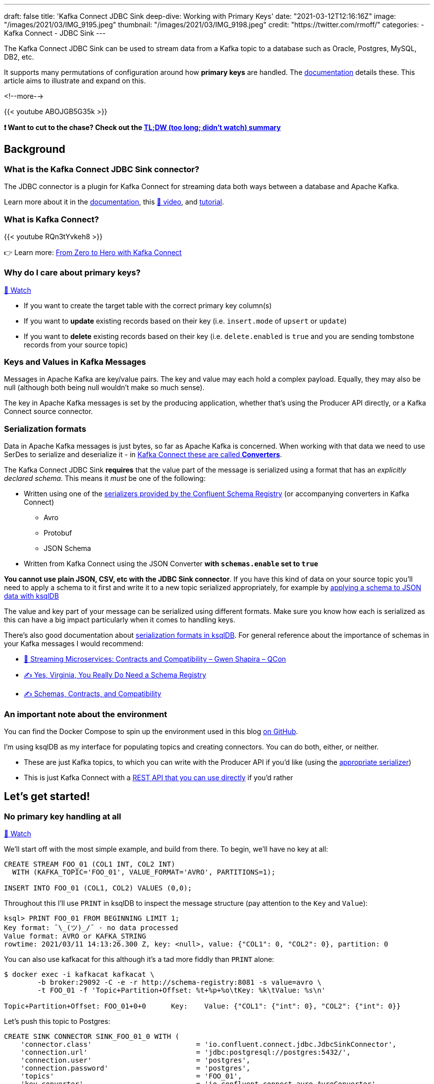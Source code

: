 ---
draft: false
title: 'Kafka Connect JDBC Sink deep-dive: Working with Primary Keys'
date: "2021-03-12T12:16:16Z"
image: "/images/2021/03/IMG_9195.jpeg"
thumbnail: "/images/2021/03/IMG_9198.jpeg"
credit: "https://twitter.com/rmoff/"
categories:
- Kafka Connect
- JDBC Sink
---

:source-highlighter: rouge
:icons: font
:rouge-css: style
:rouge-style: github

The Kafka Connect JDBC Sink can be used to stream data from a Kafka topic to a database such as Oracle, Postgres, MySQL, DB2, etc. 

It supports many permutations of configuration around how *primary keys* are handled. The https://docs.confluent.io/kafka-connect-jdbc/current/sink-connector/sink_config_options.html#data-mapping?utm_source=rmoff&utm_medium=blog&utm_campaign=tm.devx_ch.rmoff_jdbc-sink-primary-keys&utm_term=rmoff-devx[documentation] details these. This article aims to illustrate and expand on this.

<!--more-->

{{< youtube ABOJGB5G35k >}}

*❗ Want to cut to the chase? Check out the https://www.youtube.com/watch?v=ABOJGB5G35k&t=2506s[TL;DW (too long; didn't watch) summary]*

== Background 

=== What is the Kafka Connect JDBC Sink connector?

The JDBC connector is a plugin for Kafka Connect for streaming data both ways between a database and Apache Kafka. 

Learn more about it in the https://docs.confluent.io/kafka-connect-jdbc/current/sink-connector/index.html?utm_source=rmoff&utm_medium=blog&utm_campaign=tm.devx_ch.rmoff_jdbc-sink-primary-keys&utm_term=rmoff-devx[documentation], this https://rmoff.dev/ksqldb-jdbc-sink-video[🎥 video], and https://rmoff.dev/ksqldb-jdbc-sink[tutorial].


=== What is Kafka Connect? 

{{< youtube RQn3tYvkeh8 >}}

👉 Learn more: https://rmoff.dev/zero-to-hero[From Zero to Hero with Kafka Connect]

=== Why do I care about primary keys?

https://www.youtube.com/watch?v=ABOJGB5G35k&t=42s[🎥 Watch]

* If you want to create the target table with the correct primary key column(s)
* If you want to *update* existing records based on their key (i.e. `insert.mode` of `upsert` or `update`)
* If you want to *delete* existing records based on their key (i.e. `delete.enabled` is `true` and you are sending tombstone records from your source topic)

=== Keys and Values in Kafka Messages

Messages in Apache Kafka are key/value pairs. The key and value may each hold a complex payload. Equally, they may also be null (although both being null wouldn't make so much sense). 

The key in Apache Kafka messages is set by the producing application, whether that's using the Producer API directly, or a Kafka Connect source connector. 

=== Serialization formats

Data in Apache Kafka messages is just bytes, so far as Apache Kafka is concerned. When working with that data we need to use SerDes to serialize and deserialize it - in https://www.confluent.io/blog/kafka-connect-deep-dive-converters-serialization-explained?utm_source=rmoff&utm_medium=blog&utm_campaign=tm.devx_ch.rmoff_jdbc-sink-primary-keys&utm_term=rmoff-devx[Kafka Connect these are called *Converters*]. 

The Kafka Connect JDBC Sink *requires* that the value part of the message is serialized using a format that has an _explicitly declared schema_. This means it _must_ be one of the following: 

* Written using one of the https://docs.confluent.io/platform/current/schema-registry/serdes-develop/index.html#supported-formats?utm_source=rmoff&utm_medium=blog&utm_campaign=tm.devx_ch.rmoff_jdbc-sink-primary-keys&utm_term=rmoff-devx[serializers provided by the Confluent Schema Registry] (or accompanying converters in Kafka Connect)
** Avro
** Protobuf
** JSON Schema
* Written from Kafka Connect using the JSON Converter *with `schemas.enable` set to `true`*

*You cannot use plain JSON, CSV, etc with the JDBC Sink connector*. If you have this kind of data on your source topic you'll need to apply a schema to it first and write it to a new topic serialized appropriately, for example by https://www.youtube.com/watch?v=b-3qN_tlYR4&t=1683s[applying a schema to JSON data with ksqlDB]

The value and key part of your message can be serialized using different formats. Make sure you know how each is serialized as this can have a big impact particularly when it comes to handling keys. 

There's also good documentation about https://docs.ksqldb.io/en/latest/reference/serialization/?utm_source=rmoff&utm_medium=blog&utm_campaign=tm.devx_ch.rmoff_jdbc-sink-primary-keys&utm_term=rmoff-devx[serialization formats in ksqlDB]. For general reference about the importance of schemas in your Kafka messages I would recommend: 

* https://www.infoq.com/presentations/contracts-streaming-microservices/[🎥 Streaming Microservices: Contracts and Compatibility – Gwen Shapira – QCon]
* https://www.confluent.io/blog/schema-registry-kafka-stream-processing-yes-virginia-you-really-need-one/?utm_source=rmoff&utm_medium=blog&utm_campaign=tm.devx_ch.rmoff_jdbc-sink-primary-keys&utm_term=rmoff-devx[✍️ Yes, Virginia, You Really Do Need a Schema Registry]
* https://www.confluent.io/blog/schemas-contracts-compatibility/?utm_source=rmoff&utm_medium=blog&utm_campaign=tm.devx_ch.rmoff_jdbc-sink-primary-keys&utm_term=rmoff-devx[✍️ Schemas, Contracts, and Compatibility]

=== An important note about the environment

You can find the Docker Compose to spin up the environment used in this blog https://github.com/confluentinc/demo-scene/blob/master/kafka-to-database/[on GitHub].

I'm using ksqlDB as my interface for populating topics and creating connectors. You can do both, either, or neither.

* These are just Kafka topics, to which you can write with the Producer API if you'd like (using the https://docs.confluent.io/platform/current/schema-registry/serdes-develop/index.html#supported-formats?utm_source=rmoff&utm_medium=blog&utm_campaign=tm.devx_ch.rmoff_jdbc-sink-primary-keys&utm_term=rmoff-devx[appropriate serializer])
* This is just Kafka Connect with a https://rmoff.dev/create-connector-rest-api[REST API that you can use directly] if you'd rather

== Let's get started!

=== No primary key handling at all

https://www.youtube.com/watch?v=ABOJGB5G35k&t=76s[🎥 Watch]

We'll start off with the most simple example, and build from there. To begin, we'll have no key at all: 

[source,sql]
----
CREATE STREAM FOO_01 (COL1 INT, COL2 INT)
  WITH (KAFKA_TOPIC='FOO_01', VALUE_FORMAT='AVRO', PARTITIONS=1);

INSERT INTO FOO_01 (COL1, COL2) VALUES (0,0);  
----

Throughout this I'll use `PRINT` in ksqlDB to inspect the message structure (pay attention to the `Key` and `Value`): 

[source,sql]
----
ksql> PRINT FOO_01 FROM BEGINNING LIMIT 1;
Key format: ¯\_(ツ)_/¯ - no data processed
Value format: AVRO or KAFKA_STRING
rowtime: 2021/03/11 14:13:26.300 Z, key: <null>, value: {"COL1": 0, "COL2": 0}, partition: 0
----

You can also use kafkacat for this although it's a tad more fiddly than `PRINT` alone:

[source,bash]
----
$ docker exec -i kafkacat kafkacat \
        -b broker:29092 -C -e -r http://schema-registry:8081 -s value=avro \
        -t FOO_01 -f 'Topic+Partition+Offset: %t+%p+%o\tKey: %k\tValue: %s\n'

Topic+Partition+Offset: FOO_01+0+0      Key:    Value: {"COL1": {"int": 0}, "COL2": {"int": 0}}
----

Let's push this topic to Postgres: 

[source,sql]
----
CREATE SINK CONNECTOR SINK_FOO_01_0 WITH (
    'connector.class'                         = 'io.confluent.connect.jdbc.JdbcSinkConnector',
    'connection.url'                          = 'jdbc:postgresql://postgres:5432/',
    'connection.user'                         = 'postgres',
    'connection.password'                     = 'postgres',
    'topics'                                  = 'FOO_01',
    'key.converter'                           = 'io.confluent.connect.avro.AvroConverter',
    'key.converter.schema.registry.url'       = 'http://schema-registry:8081',
    'value.converter'                         = 'io.confluent.connect.avro.AvroConverter',
    'value.converter.schema.registry.url'     = 'http://schema-registry:8081',
    'auto.create'                             = 'true'
);
----

Check the connector is working ✅

[source,sql]
----
ksql> DESCRIBE CONNECTOR SINK_FOO_01_0;

Name                 : SINK_FOO_01_0
Class                : io.confluent.connect.jdbc.JdbcSinkConnector
Type                 : sink
State                : RUNNING
WorkerId             : kafka-connect:8083

 Task ID | State   | Error Trace
---------------------------------
 0       | RUNNING |
---------------------------------
ksql>
----

Check the data in Postgres ✅ 

[source,bash]
----
docker exec -it postgres bash -c 'psql -U $POSTGRES_USER $POSTGRES_DB'
----

[source,sql]
----
postgres=# SELECT * FROM "FOO_01" ;
 COL1 | COL2
------+------
    0 |    0
(1 row)
----

Note that in the above connector these (and other) configuration parameter assume their default values: 

[source,bash]
----
pk.fields   = []
pk.mode     = none
insert.mode = insert
----

=== Using a field in the value as the key

https://www.youtube.com/watch?v=ABOJGB5G35k&t=372s[🎥 Watch]

Let's imagine that of the two fields in the value of our message we want to set one of them as the primary key. We'll create a new version of this topic and add a couple more rows this time too

[source,sql]
----
CREATE STREAM FOO_02 (COL1 INT, COL2 INT)
  WITH (KAFKA_TOPIC='FOO_02', VALUE_FORMAT='AVRO', PARTITIONS=1);

INSERT INTO FOO_02 (COL1, COL2) VALUES (0,0);  
INSERT INTO FOO_02 (COL1, COL2) VALUES (0,42);
INSERT INTO FOO_02 (COL1, COL2) VALUES (1,94);
----

Now our topic looks like this:

[source,sql]
----
ksql> PRINT FOO_02 FROM BEGINNING LIMIT 3;
Key format: ¯\_(ツ)_/¯ - no data processed
Value format: AVRO
rowtime: 2021/03/11 14:44:39.016 Z, key: <null>, value: {"COL1": 0, "COL2": 0}, partition: 0
rowtime: 2021/03/11 14:44:39.067 Z, key: <null>, value: {"COL1": 0, "COL2": 42}, partition: 0
rowtime: 2021/03/11 14:44:39.117 Z, key: <null>, value: {"COL1": 1, "COL2": 94}, partition: 0
Topic printing ceased
ksql>
----

As always, pay attention to the `key` vs `value` part of the message. Here the key is still null. 

Since it's a field in the value (we'll use `COL1`) that we want to use as the primary key on the target database we use `pk.mode=record_value`. 

We're saying for the primary key of the target table, use a field(s) from the *value* of the *record*. We need to identify those fields using `pk.fields`. 

[source,sql]
----
CREATE SINK CONNECTOR SINK_FOO_02_0 WITH (
    'connector.class'                     = 'io.confluent.connect.jdbc.JdbcSinkConnector',
    'connection.url'                      = 'jdbc:postgresql://postgres:5432/',
    'connection.user'                     = 'postgres',
    'connection.password'                 = 'postgres',
    'topics'                              = 'FOO_02',
    'key.converter'                       = 'io.confluent.connect.avro.AvroConverter',
    'key.converter.schema.registry.url'   = 'http://schema-registry:8081',
    'value.converter'                     = 'io.confluent.connect.avro.AvroConverter',
    'value.converter.schema.registry.url' = 'http://schema-registry:8081',
    'auto.create'                         = 'true',
    'pk.mode'                             = 'record_value',
    'pk.fields'                           = 'COL1'
);
----

This _seems_ to work if we check the status of it at first 🤔

[source,sql]
----
ksql> DESCRIBE CONNECTOR SINK_FOO_02_0;

Name                 : SINK_FOO_02_0
Class                : io.confluent.connect.jdbc.JdbcSinkConnector
Type                 : sink
State                : RUNNING
WorkerId             : kafka-connect:8083

 Task ID | State   | Error Trace
---------------------------------
 0       | RUNNING |
---------------------------------
----

But after a while twiddling our thumbs and wondering why there's no data arriving in Postgres we check the connector again and see 😢

[source,sql]
----
ksql> DESCRIBE CONNECTOR SINK_FOO_02_0;

Name                 : SINK_FOO_02_0
Class                : io.confluent.connect.jdbc.JdbcSinkConnector
Type                 : sink
State                : RUNNING
WorkerId             : kafka-connect:8083

 Task ID | State  | Error Trace
--------------------------------------------------------------------------------------------------------------------------------------------------------------------------------------------
 0       | FAILED | org.apache.kafka.connect.errors.ConnectException: Exiting WorkerSinkTask due to unrecoverable exception.
        at org.apache.kafka.connect.runtime.WorkerSinkTask.deliverMessages(WorkerSinkTask.java:614)
        at org.apache.kafka.connect.runtime.WorkerSinkTask.poll(WorkerSinkTask.java:329)
        at org.apache.kafka.connect.runtime.WorkerSinkTask.iteration(WorkerSinkTask.java:232)
        at org.apache.kafka.connect.runtime.WorkerSinkTask.execute(WorkerSinkTask.java:201)
        at org.apache.kafka.connect.runtime.WorkerTask.doRun(WorkerTask.java:185)
        at org.apache.kafka.connect.runtime.WorkerTask.run(WorkerTask.java:234)
        at java.base/java.util.concurrent.Executors$RunnableAdapter.call(Executors.java:515)
        at java.base/java.util.concurrent.FutureTask.run(FutureTask.java:264)
        at java.base/java.util.concurrent.ThreadPoolExecutor.runWorker(ThreadPoolExecutor.java:1128)
        at java.base/java.util.concurrent.ThreadPoolExecutor$Worker.run(ThreadPoolExecutor.java:628)
        at java.base/java.lang.Thread.run(Thread.java:834)
Caused by: org.apache.kafka.connect.errors.ConnectException: java.sql.SQLException: Exception chain:
java.sql.BatchUpdateException: Batch entry 1 INSERT INTO "FOO_02"("COL1","COL2") VALUES(0,42) was aborted: ERROR: duplicate key value violates unique constraint "FOO_02_pkey"
  Detail: Key ("COL1")=(0) already exists.  Call getNextException to see other errors in the batch.
  …
----

As error messages go it's a pretty good one 👍

[source,sql]
----
duplicate key value violates unique constraint "FOO_02_pkey"
Key ("COL1")=(0) already exists
----

==== Using an `UPSERT` in the Kafka Connect JDBC Sink connector

https://www.youtube.com/watch?v=ABOJGB5G35k&t=755s[🎥 Watch]

The problem? We have three records on the source topic: 

[source,sql]
----
value: {"COL1": 0, "COL2": 0},
value: {"COL1": 0, "COL2": 42}
value: {"COL1": 1, "COL2": 94}
----

And the second record has the same value of `COL1=0`) as the first, and thus the primary key we are defining would be violated. That's one of the purposes of a primary key! 

Let's assume that we _do_ want to ingest the data from this topic to Postgres, and in fact the two records for `COL1=0` are not erroneous but are logically valid and one is intended to _replace_ the other. 

This calls for an `UPSERT`! If a row for the primary key doesn't exist then `INSERT` it, but if it does then `UPDATE` it. We can tell the connector to do this with `insert.mode=upsert` (the default is `insert`). 

[source,sql]
----
CREATE SINK CONNECTOR SINK_FOO_02_1 WITH (
    'connector.class'                     = 'io.confluent.connect.jdbc.JdbcSinkConnector',
    'connection.url'                      = 'jdbc:postgresql://postgres:5432/',
    'connection.user'                     = 'postgres',
    'connection.password'                 = 'postgres',
    'topics'                              = 'FOO_02',
    'key.converter'                       = 'io.confluent.connect.avro.AvroConverter',
    'key.converter.schema.registry.url'   = 'http://schema-registry:8081',
    'value.converter'                     = 'io.confluent.connect.avro.AvroConverter',
    'value.converter.schema.registry.url' = 'http://schema-registry:8081',
    'auto.create'                         = 'true',
    'pk.mode'                             = 'record_value',
    'pk.fields'                           = 'COL1',
    'insert.mode'                         = 'upsert'
);
----

This time everything goes swimmingly and we get the two (three minus one which is an update) rows in Postgres: 

[source,sql]
----
postgres=# SELECT * FROM "FOO_02";
 COL1 | COL2
------+------
    0 |   42
    1 |   94
(2 rows)
----

Let's prove that the upsert is working by inserting one new row in the Kafka topic (via ksqlDB): 

[source,sql]
----
INSERT INTO FOO_02 (COL1, COL2) VALUES (2,10);
----

In Postgres we see straight away : 

[source,sql]
----
postgres=# SELECT * FROM "FOO_02";
 COL1 | COL2
------+------
    0 |   42
    1 |   94
    2 |   10
(3 rows)
----

If we write a new value for the same logical key (`COL1`) to the Kafka topic it gets pushed to Postgres and updates the row: 

[source,sql]
----
ksql> INSERT INTO FOO_02 (COL1, COL2) VALUES (2,20);
----

[source,sql]
----
postgres=# SELECT * FROM "FOO_02";
 COL1 | COL2
------+------
    0 |   42
    1 |   94
    2 |   20
(3 rows)
----

=== Using multiple fields from the message value as the primary key

https://www.youtube.com/watch?v=ABOJGB5G35k&t=977s[🎥 Watch]

Above we saw how to take a single field from the value of the message and set it as the primary key for the target table. Now let's do it with multiple fields. 

[source,sql]
----
CREATE STREAM FOO_03 (COL1 INT, COL2 INT, COL3 VARCHAR, COL4 VARCHAR)
  WITH (KAFKA_TOPIC='FOO_03', VALUE_FORMAT='AVRO', PARTITIONS=1);

INSERT INTO FOO_03 VALUES (1,2,'ABC','XYZ');
INSERT INTO FOO_03 VALUES (2,2,'xxx','qqq');
INSERT INTO FOO_03 VALUES (2,2,'xxx','III');
----

We'll use the fields `COL1`, `COL2`, and `COL3` as a composite primary key. Here's the topic contents. As before, note the difference between the Kafka message `key` and `value`: 

[source,sql]
----
ksql> PRINT FOO_03 FROM BEGINNING LIMIT 3;
Key format: ¯\_(ツ)_/¯ - no data processed
Value format: AVRO or KAFKA_STRING
rowtime: 2021/03/11 16:37:01.955 Z, key: <null>, value: {"COL1": 1, "COL2": 2, "COL3": "ABC", "COL4": "XYZ"}, partition: 0
rowtime: 2021/03/11 16:37:44.009 Z, key: <null>, value: {"COL1": 2, "COL2": 2, "COL3": "xxx", "COL4": "qqq"}, partition: 0
rowtime: 2021/03/11 16:37:44.066 Z, key: <null>, value: {"COL1": 2, "COL2": 2, "COL3": "xxx", "COL4": "III"}, partition: 0
Topic printing ceased
----

The connector configuration is almost exactly the same as before, except we're specifying more than one field from the record value in `pk.fields`: 

[source,sql]
----
CREATE SINK CONNECTOR SINK_FOO_03_0 WITH (
    'connector.class'                     = 'io.confluent.connect.jdbc.JdbcSinkConnector',
    'connection.url'                      = 'jdbc:postgresql://postgres:5432/',
    'connection.user'                     = 'postgres',
    'connection.password'                 = 'postgres',
    'topics'                              = 'FOO_03',
    'key.converter'                       = 'io.confluent.connect.avro.AvroConverter',
    'key.converter.schema.registry.url'   = 'http://schema-registry:8081',
    'value.converter'                     = 'io.confluent.connect.avro.AvroConverter',
    'value.converter.schema.registry.url' = 'http://schema-registry:8081',
    'auto.create'                         = 'true',
    'pk.mode'                             = 'record_value',
    'pk.fields'                           = 'COL1,COL2,COL3',
    'insert.mode'                         = 'upsert'
);
----

In Postgres: 

[source,sql]
----
postgres=# \d "FOO_03"
               Table "public.FOO_03"
 Column |  Type   | Collation | Nullable | Default
--------+---------+-----------+----------+---------
 COL1   | integer |           | not null |
 COL2   | integer |           | not null |
 COL3   | text    |           | not null |
 COL4   | text    |           |          |
Indexes:
    "FOO_03_pkey" PRIMARY KEY, btree ("COL1", "COL2", "COL3")

postgres=# SELECT * FROM "FOO_03";
 COL1 | COL2 | COL3 | COL4
------+------+------+------
    1 |    2 | ABC  | XYZ
    2 |    2 | xxx  | III
(2 rows)    
----

There are two rows as expected (three source Kafka messages, two of which share the same composite key `2`/`2`/`xxx`)

== Keys in Kafka Messages

https://www.youtube.com/watch?v=ABOJGB5G35k&t=1165s[🎥 A quick explainer about keys in Kafka messages]

=== Using the key of the Kafka message as the primary key, option 1: primitive type (no struct)

https://www.youtube.com/watch?v=ABOJGB5G35k&t=1297s[🎥 Watch]

When we say that the key of a Kafka message is a primitive type we mean that it is a string, or a type of number, and just a single field. So this is a primitive: 

[source,bash]
----
42
----

Whilst this isn't (unless you want the whole literal as the key value, which is unlikely)

[source,json]
----
{"id":42}
----

Let's populate a topic with some test data and see how this works: 

[source,sql]
----
CREATE STREAM FOO_04 (COL1 VARCHAR KEY, COL2 INT, COL3 VARCHAR)
  WITH (KAFKA_TOPIC='FOO_04', VALUE_FORMAT='AVRO', KEY_FORMAT='KAFKA', PARTITIONS=1);

INSERT INTO FOO_04 VALUES ('mykey_val_A',2,'ABC');
INSERT INTO FOO_04 VALUES ('mykey_val_B',1,'XXX');
INSERT INTO FOO_04 VALUES ('mykey_val_A',5,'ZZZ');
----

Since we marked `COL1` as `KEY` its value is written to the _key_ of the Kafka message. We can kind of see this with `PRINT` (although it's not rendered as a string for https://github.com/confluentinc/ksql/issues/5514[these reasons]): 

[source,sql]
----
ksql> PRINT 'FOO_04' FROM BEGINNING LIMIT 3;
Key format: HOPPING(KAFKA_STRING) or TUMBLING(KAFKA_STRING) or KAFKA_STRING
Value format: AVRO or KAFKA_STRING
rowtime: 2021/03/11 16:45:33.658 Z, key: [myk@7311980432057982785/-], value: {"COL2": 2, "COL3": "ABC"}, partition: 0
rowtime: 2021/03/11 16:45:33.706 Z, key: [myk@7311980432057982786/-], value: {"COL2": 1, "COL3": "XXX"}, partition: 0
rowtime: 2021/03/11 16:45:33.760 Z, key: [myk@7311980432057982785/-], value: {"COL2": 5, "COL3": "ZZZ"}, partition: 0
Topic printing ceased
----

It's much clearer (if a tad more complex to invoke) is using kafkacat: 

[source,bash]
----
$ docker exec -i kafkacat kafkacat \
        -b broker:29092 -C -e -q \
        -r http://schema-registry:8081 -s value=avro \
        -t FOO_04 -f 'Offset: %o\tKey: %k\tValue: %s\n'
Offset: 0       Key: mykey_val_A        Value: {"COL2": {"int": 2}, "COL3": {"string": "ABC"}}
Offset: 1       Key: mykey_val_B        Value: {"COL2": {"int": 1}, "COL3": {"string": "XXX"}}
Offset: 2       Key: mykey_val_A        Value: {"COL2": {"int": 5}, "COL3": {"string": "ZZZ"}}
----

So now let's use this and create a connector that uses the _key of the Kafka message_ as the primary key for the target table. We do that by setting `pk.mode=record_key`. Because the key is a primitive the `pk.fields` value is simply *the name of the column in the database to which we want to map the Kafka message key*

[source,sql]
----
CREATE SINK CONNECTOR SINK_FOO_04_0 WITH (
    'connector.class'                     = 'io.confluent.connect.jdbc.JdbcSinkConnector',
    'connection.url'                      = 'jdbc:postgresql://postgres:5432/',
    'connection.user'                     = 'postgres',
    'connection.password'                 = 'postgres',
    'topics'                              = 'FOO_04',
    'key.converter'                       = 'org.apache.kafka.connect.storage.StringConverter',
    'value.converter'                     = 'io.confluent.connect.avro.AvroConverter',
    'value.converter.schema.registry.url' = 'http://schema-registry:8081',
    'auto.create'                         = 'true',
    'pk.mode'                             = 'record_key',
    'pk.fields'                           = 'FOOBAR',
    'insert.mode'                         = 'upsert'
);
----

The result in Postgres: 

[source,sql]
----
postgres=# \d "FOO_04";
               Table "public.FOO_04"
 Column |  Type   | Collation | Nullable | Default
--------+---------+-----------+----------+---------
 COL2   | integer |           |          |
 COL3   | text    |           |          |
 FOOBAR | text    |           | not null |
Indexes:
    "FOO_04_pkey" PRIMARY KEY, btree ("FOOBAR")

postgres=# SELECT * FROM "FOO_04";
 COL2 | COL3 |   FOOBAR
------+------+-------------
    1 | XXX  | mykey_val_B
    5 | ZZZ  | mykey_val_A
(2 rows)
----

==== Deleting records in the target database with Kafka Connect JDBC Sink connector

https://www.youtube.com/watch?v=ABOJGB5G35k&t=1766s[🎥 Watch]

So we've seen `INSERT` and `UPDATE`, but what about `DELETE`? 

A logical deletion in Kafka is represented by a tombstone message - a message with a key and a `null` value. The Kafka Connect JDBC sink connector can be configured to delete the record in the target table which has a key matching that of the tombstone message by setting `delete.enabled=true`. However, to do this, *the _key_ of the Kafka message must contain the primary key field(s)*. 

We couldn't use the delete option in the examples above in which the primary key value was taken from field(s) in the value. Why not? Because, by definition, the value in a tombstone message is null. The two are mutually exclusive. You can have a value which includes fields to use for the primary key, _or_ you can have a null. If it's null, it's not got a value. If it's got a value, it's not null. 

*This is why keys in Kafka messages make so much sense*. Even if you can cram all your data into the value of the message, and you don't need partition locality for particular instances of an entity (such as all customers on a given partition, which would drive the need to use keys)—simply the fact that your data has a logical key means that using a the Kafka message key is a good idea. If you're using ksqlDB it added support for structured keys and supporting serialization formats in version 0.15 so there's no excuse not to use them :) 

So, we now have the primary key in the key of the Kafka message, as we saw above. Let's add a tombstone message to our topic, here using the `-Z` option of kafkacat. You can link:/2020/11/03/kafka-connect-ksqldb-and-kafka-tombstone-messages/[write NULLs using ksqlDB] but this way is quicker for our purposes.

[source,bash]
----
echo "mykey_val_A:" | docker exec -i kafkacat kafkacat -b broker:29092 -t FOO_04 -Z -K: -P
----

Check the data - observe the most recent message (offset 3) is a null value, denoted by the `-1` length

[source,bash]
----
docker exec -i kafkacat kafkacat \
        -b broker:29092 -C -e -q \
        -r http://schema-registry:8081 -s value=avro \
        -t FOO_04 -f 'Offset: %o\tKey: %k\tValue: %s \t(length %S)\n'
Offset: 0       Key: mykey_val_A        Value: {"COL2": {"int": 2}, "COL3": {"string": "ABC"}}  (length 12)
Offset: 1       Key: mykey_val_B        Value: {"COL2": {"int": 1}, "COL3": {"string": "XXX"}}  (length 12)
Offset: 2       Key: mykey_val_A        Value: {"COL2": {"int": 5}, "COL3": {"string": "ZZZ"}}  (length 12)
Offset: 3       Key: mykey_val_A        Value:          (length -1)
----

Now we create a new connector, replacing the first one. Because it's got a new name it will read all of the messages from the topic again. 

[source,sql]
----
DROP CONNECTOR SINK_FOO_04_0;
CREATE SINK CONNECTOR SINK_FOO_04_1 WITH (
    'connector.class'                     = 'io.confluent.connect.jdbc.JdbcSinkConnector',
    'connection.url'                      = 'jdbc:postgresql://postgres:5432/',
    'connection.user'                     = 'postgres',
    'connection.password'                 = 'postgres',
    'topics'                              = 'FOO_04',
    'key.converter'                       = 'org.apache.kafka.connect.storage.StringConverter',
    'value.converter'                     = 'io.confluent.connect.avro.AvroConverter',
    'value.converter.schema.registry.url' = 'http://schema-registry:8081',
    'auto.create'                         = 'true',
    'pk.mode'                             = 'record_key',
    'pk.fields'                           = 'FOOBAR',
    'insert.mode'                         = 'upsert',
    'delete.enabled'                      = 'true'
);
----

In the target table we see that the row for `mykey_val_B` has been deleted: 

[source,sql]
----
postgres=# SELECT * FROM "FOO_04";
 COL2 | COL3 |   FOOBAR
------+------+-------------
    1 | XXX  | mykey_val_B
(1 row)
----


=== Using the key of the Kafka message as the primary key, option 2: structured keys

👉 _Recommended reading if you're using ksqlDB: https://www.confluent.io/blog/ksqldb-0-15-reads-more-message-keys-supports-more-data-types/?utm_source=rmoff&utm_medium=blog&utm_campaign=tm.devx_ch.rmoff_jdbc-sink-primary-keys&utm_term=rmoff-devx[✍️ Keys in ksqlDB, Unlocked]_

https://www.youtube.com/watch?v=ABOJGB5G35k&t=1925s[🎥 Watch]

We saw above that if you want to use the key of the Kafka message as the primary key in the table you set `pk.mode=record_key` and then in `pk.fields` specify the name of the column in the database to store the value. But what about if you have a structured key? That is, one in which you've serialized it with a schema and have one (or more) fields that you want to use for the primary key? 

Let's populate a new Kafka topic to illustrate this. There's an https://github.com/confluentinc/ksql/issues/7211[open issue in ksqlDB 0.15] which means that it can't write complex keys with the Schema Registry so for now I'll just use the kafka-avro-console-producer. 

[source,bash]
----
# Get a shell inside the Schema Registry container because
# the kafka-avro-console-producer script is available there
docker exec -it schema-registry bash
----

[source,bash]
----
# Run this in the above shell, or elsewhere where the 
# kafka-avro-console-producer script exists
kafka-avro-console-producer --topic FOO_06 --bootstrap-server broker:29092 \
 --property key.schema='{"type":"record","name":"FOO05key","fields":[{"name":"K1","type":"string"},{"name":"K2","type":"int"}]}' \
 --property value.schema='{"type":"record","name":"FOO05value","fields":[{"name":"COL3","type":"string"},{"name":"COL4","type":"string"}]}' \
 --property parse.key=true \
 --property key.separator="+" <<EOF
{"K1": "mykey_val_A", "K2": 1}+{"COL3": "NEVER", "COL4": "GONNA"}
{"K1": "mykey_val_A", "K2": 2}+{"COL3": "GIVE", "COL4": "YOU"}
{"K1": "mykey_val_A", "K2": 3}+{"COL3": "UP", "COL4": "🎙️"}
EOF
----

Head over to ksqlDB and check the data: 

[source,sql]
----
ksql> PRINT FOO_06 FROM BEGINNING LIMIT 3;
Key format: AVRO or HOPPING(KAFKA_STRING) or TUMBLING(KAFKA_STRING) or KAFKA_STRING
Value format: AVRO or KAFKA_STRING
rowtime: 2021/03/12 09:59:55.337 Z, key: {"K1": "mykey_val_A", "K2": 1}, value: {"COL3": "NEVER", "COL4": "GONNA"}, partition: 0
rowtime: 2021/03/12 09:59:55.362 Z, key: {"K1": "mykey_val_A", "K2": 2}, value: {"COL3": "GIVE", "COL4": "YOU"}, partition: 0
rowtime: 2021/03/12 09:59:55.363 Z, key: {"K1": "mykey_val_A", "K2": 3}, value: {"COL3": "UP", "COL4": "🎙️"}, partition: 0
Topic printing ceased
----

Now when we push this topic to the database and want to use the key of the Kafka message as the primary key in the target table we have a decision to make - which column(s) of the key to use? This is where *`pk.fields` takes on a different meaning* from above. When we were working with primitive keys `pk.fields` was _an arbitrary name of the column to write the key value to in the target table_. 

Now that we have a structured key with field names of its own `pk.fields` can _either_ be *blank* (use all the fields in the key, and create each as a column of the same name in the target database) or it can be *a list of selected field(s) from the Kafka message key* that we want to use as the primary key. 

Here we use all the fields from the Kafka message key as the primary key in the target table: 

[source,sql]
----
CREATE SINK CONNECTOR SINK_FOO_06_0 WITH (
    'connector.class'                     = 'io.confluent.connect.jdbc.JdbcSinkConnector',
    'connection.url'                      = 'jdbc:postgresql://postgres:5432/',
    'connection.user'                     = 'postgres',
    'connection.password'                 = 'postgres',
    'topics'                              = 'FOO_06',
    'key.converter'                       = 'io.confluent.connect.avro.AvroConverter',
    'key.converter.schema.registry.url'   = 'http://schema-registry:8081',
    'value.converter'                     = 'io.confluent.connect.avro.AvroConverter',
    'value.converter.schema.registry.url' = 'http://schema-registry:8081',
    'auto.create'                         = 'true',
    'pk.mode'                             = 'record_key',
    'pk.fields'                           = '',
    'insert.mode'                         = 'upsert',
    'delete.enabled'                      = 'true'
);
----

The key is carried through to Postgres as expected: 

[source,sql]
----
postgres=# \d "FOO_06";
               Table "public.FOO_06"
 Column |  Type   | Collation | Nullable | Default
--------+---------+-----------+----------+---------
 COL3   | text    |           | not null |
 COL4   | text    |           | not null |
 K1     | text    |           | not null |
 K2     | integer |           | not null |
Indexes:
    "FOO_06_pkey" PRIMARY KEY, btree ("K1", "K2")

postgres=# SELECT * FROM "FOO_06" ;
 COL3  | COL4  |     K1      | K2
-------+-------+-------------+----
 NEVER | GONNA | mykey_val_A |  1
 GIVE  | YOU   | mykey_val_A |  2
 UP    | 🎙️     | mykey_val_A |  3
(3 rows)
----

Let's try a variation on this and use just part of the key. 

https://www.youtube.com/watch?v=ABOJGB5G35k&t=2168s[🎥 Watch]

We'll drop the table and connector and then recreate them with new config: 

[source,sql]
----
postgres=# DROP TABLE "FOO_06" ;
DROP TABLE
postgres=#
----

[source,sql]
----
ksql> DROP CONNECTOR SINK_FOO_06_0;

 Message
-----------------------------------
 Dropped connector "SINK_FOO_06_0"
-----------------------------------
ksql>
----

Now we use `pk.fields` to identify *one* of the fields from the Kafka message key: 

[source,sql]
----
CREATE SINK CONNECTOR SINK_FOO_06_1 WITH (
    'connector.class'                     = 'io.confluent.connect.jdbc.JdbcSinkConnector',
    'connection.url'                      = 'jdbc:postgresql://postgres:5432/',
    'connection.user'                     = 'postgres',
    'connection.password'                 = 'postgres',
    'topics'                              = 'FOO_06',
    'key.converter'                       = 'io.confluent.connect.avro.AvroConverter',
    'key.converter.schema.registry.url'   = 'http://schema-registry:8081',
    'value.converter'                     = 'io.confluent.connect.avro.AvroConverter',
    'value.converter.schema.registry.url' = 'http://schema-registry:8081',
    'auto.create'                         = 'true',
    'pk.mode'                             = 'record_key',
    'pk.fields'                           = 'K2',
    'insert.mode'                         = 'upsert',
    'delete.enabled'                      = 'true'
);
----

This time `K1` in the Kafka message key is ignored and just the specified field `K2` is used as the primary key on the table: 

[source,sql]
----
postgres=# \d "FOO_06";
               Table "public.FOO_06"
 Column |  Type   | Collation | Nullable | Default
--------+---------+-----------+----------+---------
 COL3   | text    |           | not null |
 COL4   | text    |           | not null |
 K2     | integer |           | not null |
Indexes:
    "FOO_06_pkey" PRIMARY KEY, btree ("K2")

postgres=# SELECT * FROM "FOO_06" ;
 COL3  | COL4  | K2
-------+-------+----
 NEVER | GONNA |  1
 GIVE  | YOU   |  2
 UP    | 🎙️     |  3
(3 rows)
----

What if you still want the data from `K1` in the target table, but not as part of the primary key? For that you'd use either https://docs.confluent.io/platform/current/connect/transforms/custom.html?utm_source=rmoff&utm_medium=blog&utm_campaign=tm.devx_ch.rmoff_jdbc-sink-primary-keys&utm_term=rmoff-devx[a custom Single Message Transform] or some stream processing such as this: 

https://www.youtube.com/watch?v=ABOJGB5G35k&t=2262s[🎥 Watch]

[source,sql]
----
-- Register the topic as a ksqlDB stream
CREATE STREAM FOO_06 WITH (KAFKA_TOPIC='FOO_06', FORMAT='AVRO');

-- Verify key/value schema
ksql> DESCRIBE FOO_06;

Name                 : FOO_06
 Field  | Type
-------------------------------------------------------
 ROWKEY | STRUCT<K1 VARCHAR(STRING), K2 INTEGER> (key)
 COL3   | VARCHAR(STRING)
 COL4   | VARCHAR(STRING)
-------------------------------------------------------

-- When consuming from Kafka read all existing messages too
SET 'auto.offset.reset' = 'earliest';

-- Populate a new Kafka topic with altered key/value structure 
CREATE STREAM FOO_06_RESTRUCTURE_01 AS
  SELECT ROWKEY->K2,
         AS_VALUE(ROWKEY->K1) AS K1, 
         COL3, 
         COL4 
    FROM FOO_06 
    PARTITION BY ROWKEY->K2;

-- Examine new key/value schema
ksql> DESCRIBE FOO_06_RESTRUCTURE_01;

Name                 : FOO_06_RESTRUCTURE_01
 Field | Type
--------------------------------
 K2    | INTEGER          (key)
 K1    | VARCHAR(STRING)
 COL3  | VARCHAR(STRING)
 COL4  | VARCHAR(STRING)
--------------------------------

-- Examine data
ksql> PRINT FOO_06_RESTRUCTURE_01 FROM BEGINNING LIMIT 3;
Key format: AVRO or KAFKA_STRING
Value format: AVRO or KAFKA_STRING
rowtime: 2021/03/12 10:26:05.004 Z, key: 1, value: {"K1": "mykey_val_A", "COL3": "NEVER", "COL4": "GONNA"}, partition: 0
rowtime: 2021/03/12 10:26:05.027 Z, key: 2, value: {"K1": "mykey_val_A", "COL3": "GIVE", "COL4": "YOU"}, partition: 0
rowtime: 2021/03/12 10:26:05.028 Z, key: 3, value: {"K1": "mykey_val_A", "COL3": "UP", "COL4": "🎙️"}, partition: 0
Topic printing ceased
----


== Common errors

=== Trying to read data that has not been serialized with Schema Registry (e.g. Avro, Protobuf, JSON Schema)

As noted in the introduction, the Kafka Connect JDBC Sink connector requires that you use a serialization format that includes a schema. Let's see what happens if you don't, by creating a Kafka topic with data in plain JSON in both the key and value:

[source,bash]
----
# Key/value are separated by the + character
docker exec -i kafkacat kafkacat -b broker:29092 -t FOO_08 -K+ -P <<EOF
{"K1_GEO":"EMEA","K2_BU":"XYZ","K3_ID":1}+{"COL3":"FOO","COL4":"BAR"}
{"K1_GEO":"EMEA","K2_BU":"XYZ","K3_ID":2}+{"COL3":"ZXC","COL4":"ASD"}
{"K1_GEO":"APAC","K2_BU":"FGH","K3_ID":9}+{"COL3":"QQQ","COL4":"WWW"}
EOF
----

If we consume the data with kafkacat we can see it is just straight JSON: 

[source,bash]
----
$ docker exec -i kafkacat kafkacat \
        -b broker:29092 -C -e -q \
        -t FOO_08 -f 'Offset: %o\tKey: %k\tValue: %s \t(length %S)\n'
Offset: 0       Key: {"K1_GEO":"EMEA","K2_BU":"XYZ","K3_ID":1}  Value: {"COL3":"FOO","COL4":"BAR"}      (length 27)
Offset: 1       Key: {"K1_GEO":"EMEA","K2_BU":"XYZ","K3_ID":2}  Value: {"COL3":"ZXC","COL4":"ASD"}      (length 27)
Offset: 2       Key: {"K1_GEO":"APAC","K2_BU":"FGH","K3_ID":9}  Value: {"COL3":"QQQ","COL4":"WWW"}      (length 27)
----

What we want to do is push this data to a database, and set the primary key on the target table as the three fields in the Kafka key.

Let's see what happens if we do this with the data as it stands.

[source,sql]
----
CREATE SINK CONNECTOR SINK_FOO_08_0 WITH (
    'connector.class'                = 'io.confluent.connect.jdbc.JdbcSinkConnector',
    'connection.url'                 = 'jdbc:postgresql://postgres:5432/',
    'connection.user'                = 'postgres',
    'connection.password'            = 'postgres',
    'topics'                         = 'FOO_08',
    'key.converter'                  = 'org.apache.kafka.connect.json.JsonConverter',
    'key.converter.schemas.enable'   = 'false',
    'value.converter'                = 'org.apache.kafka.connect.json.JsonConverter',
    'value.converter.schemas.enable' = 'false',
    'auto.create'                    = 'true',
    'pk.mode'                        = 'record_key',
    'pk.fields'                      = '',
    'insert.mode'                    = 'upsert',
    'delete.enabled'                 = 'true'
);
----

We get the error `Sink connector 'SINK_FOO_08_0' is configured with 'delete.enabled=true' and 'pk.mode=record_key' and therefore requires records with a non-null key and non-null Struct or primitive key schema, but found record at (topic='FOO_08',partition=0,offset=0,timestamp=1615547451030) with a HashMap key and null key schema.`: 

[source,bash]
----
org.apache.kafka.connect.errors.ConnectException: Exiting WorkerSinkTask due to unrecoverable exception.
        at org.apache.kafka.connect.runtime.WorkerSinkTask.deliverMessages(WorkerSinkTask.java:614)
        at org.apache.kafka.connect.runtime.WorkerSinkTask.poll(WorkerSinkTask.java:329)
        at org.apache.kafka.connect.runtime.WorkerSinkTask.iteration(WorkerSinkTask.java:232)
        at org.apache.kafka.connect.runtime.WorkerSinkTask.execute(WorkerSinkTask.java:201)
        at org.apache.kafka.connect.runtime.WorkerTask.doRun(WorkerTask.java:185)
        at org.apache.kafka.connect.runtime.WorkerTask.run(WorkerTask.java:234)
        at java.base/java.util.concurrent.Executors$RunnableAdapter.call(Executors.java:515)
        at java.base/java.util.concurrent.FutureTask.run(FutureTask.java:264)
        at java.base/java.util.concurrent.ThreadPoolExecutor.runWorker(ThreadPoolExecutor.java:1128)
        at java.base/java.util.concurrent.ThreadPoolExecutor$Worker.run(ThreadPoolExecutor.java:628)
        at java.base/java.lang.Thread.run(Thread.java:834)
Caused by: org.apache.kafka.connect.errors.ConnectException: Sink connector 'SINK_FOO_08_0' is configured with 'delete.enabled=true' and 'pk.mode=record_key' and therefore requires records with a non-null key and non-null Struct or primitive key schema, but found record at (topic='FOO_08',partition=0,offset=0,timestamp=1615547451030) with a HashMap key and null key schema.
        at io.confluent.connect.jdbc.sink.RecordValidator.lambda$requiresKey$3(RecordValidator.java:113)
        at io.confluent.connect.jdbc.sink.BufferedRecords.add(BufferedRecords.java:82)
        at io.confluent.connect.jdbc.sink.JdbcDbWriter.write(JdbcDbWriter.java:66)
        at io.confluent.connect.jdbc.sink.JdbcSinkTask.put(JdbcSinkTask.java:74)
        at org.apache.kafka.connect.runtime.WorkerSinkTask.deliverMessages(WorkerSinkTask.java:586)
        ... 10 more
----

Let's try randomly jiggling things to see if they unbreak. Since the error mentions `delete.enabled` let's try disabling it

[source,sql]
----
CREATE SINK CONNECTOR SINK_FOO_08_1 WITH (
    'connector.class'                = 'io.confluent.connect.jdbc.JdbcSinkConnector',
    'connection.url'                 = 'jdbc:postgresql://postgres:5432/',
    'connection.user'                = 'postgres',
    'connection.password'            = 'postgres',
    'topics'                         = 'FOO_08',
    'key.converter'                  = 'org.apache.kafka.connect.json.JsonConverter',
    'key.converter.schemas.enable'   = 'false',
    'value.converter'                = 'org.apache.kafka.connect.json.JsonConverter',
    'value.converter.schemas.enable' = 'false',
    'auto.create'                    = 'true',
    'pk.mode'                        = 'record_key',
    'pk.fields'                      = '',
    'insert.mode'                    = 'upsert',
    'delete.enabled'                 = 'false'
);
----

We just get variations on a theme: `Caused by: org.apache.kafka.connect.errors.ConnectException: Sink connector 'SINK_FOO_08_1' is configured with 'delete.enabled=false' and 'pk.mode=record_key' and therefore requires records with a non-null key and non-null Struct or primitive key schema, but found record at (topic='FOO_08',partition=0,offset=0,timestamp=1615547451030) with a HashMap key and null key schema.`

The nub of the issue is this: `requires records with a non-null key and non-null Struct or primitive key schema`, and we're supplying a `HashMap key and null key schema`. 

Even if we ditch the idea of using the individual key fields and instead treat it as a primitive string (by using `org.apache.kafka.connect.storage.StringConverter` instead of `org.apache.kafka.connect.json.JsonConverter`), it doesn't get us much further: 

[source,sql]
----
CREATE SINK CONNECTOR SINK_FOO_08_2 WITH (
    'connector.class'                = 'io.confluent.connect.jdbc.JdbcSinkConnector',
    'connection.url'                 = 'jdbc:postgresql://postgres:5432/',
    'connection.user'                = 'postgres',
    'connection.password'            = 'postgres',
    'topics'                         = 'FOO_08',
    'key.converter'                  = 'org.apache.kafka.connect.storage.StringConverter',
    'value.converter'                = 'org.apache.kafka.connect.json.JsonConverter',
    'value.converter.schemas.enable' = 'false',
    'auto.create'                    = 'true',
    'pk.mode'                        = 'record_key',
    'pk.fields'                      = '',
    'insert.mode'                    = 'upsert',
    'delete.enabled'                 = 'false'
);
----

That throws `org.apache.kafka.connect.errors.ConnectException: Need exactly one PK column defined since the key schema for records is a primitive type, defined columns are: []` which makes sense, so let's specify the name of the target column in the database into which the primitive value should be stored (using `pk.fields`): 

[source,sql]
----
CREATE SINK CONNECTOR SINK_FOO_08_3 WITH (
    'connector.class'                = 'io.confluent.connect.jdbc.JdbcSinkConnector',
    'connection.url'                 = 'jdbc:postgresql://postgres:5432/',
    'connection.user'                = 'postgres',
    'connection.password'            = 'postgres',
    'topics'                         = 'FOO_08',
    'key.converter'                  = 'org.apache.kafka.connect.storage.StringConverter',
    'value.converter'                = 'org.apache.kafka.connect.json.JsonConverter',
    'value.converter.schemas.enable' = 'false',
    'auto.create'                    = 'true',
    'pk.mode'                        = 'record_key',
    'pk.fields'                      = 'MY_KEY',
    'insert.mode'                    = 'upsert',
    'delete.enabled'                 = 'false'
);
----

That leads us off even further into the weeds with a new error that makes less sense: 

[source,sql]
----
ksql> DESCRIBE CONNECTOR SINK_FOO_08_3;

Name                 : SINK_FOO_08_3
Class                : io.confluent.connect.jdbc.JdbcSinkConnector
Type                 : sink
State                : RUNNING
WorkerId             : kafka-connect:8083

 Task ID | State  | Error Trace
--------------------------------------------------------------------------------------------------------------------------------------------------------------------------------------------
 0       | FAILED | org.apache.kafka.connect.errors.ConnectException: Exiting WorkerSinkTask due to unrecoverable exception.
        at org.apache.kafka.connect.runtime.WorkerSinkTask.deliverMessages(WorkerSinkTask.java:614)
        at org.apache.kafka.connect.runtime.WorkerSinkTask.poll(WorkerSinkTask.java:329)
        at org.apache.kafka.connect.runtime.WorkerSinkTask.iteration(WorkerSinkTask.java:232)
        at org.apache.kafka.connect.runtime.WorkerSinkTask.execute(WorkerSinkTask.java:201)
        at org.apache.kafka.connect.runtime.WorkerTask.doRun(WorkerTask.java:185)
        at org.apache.kafka.connect.runtime.WorkerTask.run(WorkerTask.java:234)
        at java.base/java.util.concurrent.Executors$RunnableAdapter.call(Executors.java:515)
        at java.base/java.util.concurrent.FutureTask.run(FutureTask.java:264)
        at java.base/java.util.concurrent.ThreadPoolExecutor.runWorker(ThreadPoolExecutor.java:1128)
        at java.base/java.util.concurrent.ThreadPoolExecutor$Worker.run(ThreadPoolExecutor.java:628)
        at java.base/java.lang.Thread.run(Thread.java:834)
Caused by: java.lang.ClassCastException: class java.util.HashMap cannot be cast to class org.apache.kafka.connect.data.Struct (java.util.HashMap is in module java.base of loader 'bootstrap'; org.apache.kafka.connect.data.Struct is in unnamed module of loader 'app')
        at io.confluent.connect.jdbc.sink.PreparedStatementBinder.bindRecord(PreparedStatementBinder.java:61)
        at io.confluent.connect.jdbc.sink.BufferedRecords.flush(BufferedRecords.java:182)
        at io.confluent.connect.jdbc.sink.JdbcDbWriter.write(JdbcDbWriter.java:72)
        at io.confluent.connect.jdbc.sink.JdbcSinkTask.put(JdbcSinkTask.java:74)
        at org.apache.kafka.connect.runtime.WorkerSinkTask.deliverMessages(WorkerSinkTask.java:586)
        ... 10 more
----

This somewhat cryptic error (`class java.util.HashMap cannot be cast to class org.apache.kafka.connect.data.Struct (java.util.HashMap is in module java.base of loader 'bootstrap'; org.apache.kafka.connect.data.Struct is in unnamed module of loader 'app')`) is basically saying that whilst it's happy now with treating the key as a primitive to load into the column that we named, link:/2020/01/22/kafka-connect-and-schemas/[it is expecting a struct in the value part of the message], rather than the HashMap that it got from us using `org.apache.kafka.connect.json.JsonConverter`. Since we don't have the schema itself embedded in the JSON message (so `schemas.enable=false`) then we need to apply the schema some other way. 

The best way to do this is to fix it at source: when the data is written to Kafka, make sure that it's written using a serializer that's going to store the schema and not throw it away. Good options are Avro, Protobuf, and JSON Schema.

That's not always possible though, and you're sometimes stuck with plain JSON data that you really want to load into a database. If that's the case you'll need to pre-process the topic using stream processing. Kafka Streams is one option, but https://www.youtube.com/watch?v=sLAztA-rt74[ksqlDB is arguably easier] and is what I'll show here (there's also a https://www.youtube.com/watch?v=sLAztA-rt74[video tutorial]). 

To start with we create a new stream in ksqlDB and declare the schema of the JSON data in both the key and value: 

[source,sql]
----
-- Register the existing topic as a ksqlDB stream
-- and declare the full schema
ksql> CREATE STREAM FOO_08 (K1_GEO VARCHAR KEY, 
                      K2_BU  VARCHAR KEY, 
                      K3_ID  INT     KEY, 
                      COL3   VARCHAR, 
                      COL4   VARCHAR)
  WITH (KAFKA_TOPIC='FOO_08', FORMAT='JSON');

 Message
----------------
 Stream created
----------------

-- Verify the schema looks correct
ksql> DESCRIBE FOO_08;

Name                 : FOO_08
 Field  | Type
---------------------------------
 K1_GEO | VARCHAR(STRING)  (key)
 K2_BU  | VARCHAR(STRING)  (key)
 K3_ID  | INTEGER          (key)
 COL3   | VARCHAR(STRING)
 COL4   | VARCHAR(STRING)
---------------------------------

-- Verify the data is read correctly
ksql> SET 'auto.offset.reset' = 'earliest';
Successfully changed local property 'auto.offset.reset' from 'earliest' to 'earliest'.

ksql> SELECT * FROM FOO_08 EMIT CHANGES LIMIT 3;
+-------+------+------+-----+-----+
|K1_GEO |K2_BU |K3_ID |COL3 |COL4 |
+-------+------+------+-----+-----+
|EMEA   |XYZ   |1     |FOO  |BAR  |
|EMEA   |XYZ   |2     |ZXC  |ASD  |
|APAC   |FGH   |9     |QQQ  |WWW  |
Limit Reached
Query terminated
ksql>
----

Now we write the existing data, and all new messages that arrive, to a new topic and specify an appropriate serialization format. Avro, Protobuf, and JSON Schema are all good choices here. 

[source,sql]
----
ksql> SET 'auto.offset.reset' = 'earliest';
Successfully changed local property 'auto.offset.reset' from 'earliest' to 'earliest'.

ksql> CREATE STREAM FOO_08_CONVERTED 
        WITH (FORMAT='PROTOBUF') AS 
        SELECT * FROM FOO_08;

 Message
------------------------------------------------
 Created query with ID CSAS_FOO_08_CONVERTED_19
------------------------------------------------

ksql> DESCRIBE FOO_08_CONVERTED;

Name                 : FOO_08_CONVERTED
 Field  | Type
---------------------------------
 K1_GEO | VARCHAR(STRING)  (key)
 K2_BU  | VARCHAR(STRING)  (key)
 K3_ID  | INTEGER          (key)
 COL3   | VARCHAR(STRING)
 COL4   | VARCHAR(STRING)
---------------------------------
For runtime statistics and query details run: DESCRIBE EXTENDED <Stream,Table>;

ksql> PRINT FOO_08_CONVERTED FROM BEGINNING LIMIT 3;
Key format: PROTOBUF or HOPPING(KAFKA_STRING) or TUMBLING(KAFKA_STRING) or KAFKA_STRING
Value format: PROTOBUF or KAFKA_STRING
rowtime: 2021/03/12 11:10:51.030 Z, key: K1_GEO: "EMEA" K2_BU: "XYZ" K3_ID: 1, value: COL3: "FOO" COL4: "BAR", partition: 0
rowtime: 2021/03/12 11:10:51.071 Z, key: K1_GEO: "EMEA" K2_BU: "XYZ" K3_ID: 2, value: COL3: "ZXC" COL4: "ASD", partition: 0
rowtime: 2021/03/12 11:10:51.110 Z, key: K1_GEO: "APAC" K2_BU: "FGH" K3_ID: 9, value: COL3: "QQQ" COL4: "WWW", partition: 0
Topic printing ceased
----

_Now_ we can push this data to the database. Note the `value.converter` and `key.converter` are not set for Protobuf:

[source,sql]
----
CREATE SINK CONNECTOR SINK_FOO_08_4 WITH (
    'connector.class'                     = 'io.confluent.connect.jdbc.JdbcSinkConnector',
    'connection.url'                      = 'jdbc:postgresql://postgres:5432/',
    'connection.user'                     = 'postgres',
    'connection.password'                 = 'postgres',
    'topics'                              = 'FOO_08_CONVERTED',
    'key.converter'                       = 'io.confluent.connect.protobuf.ProtobufConverter',
    'key.converter.schema.registry.url'   = 'http://schema-registry:8081',
    'value.converter'                     = 'io.confluent.connect.protobuf.ProtobufConverter',
    'value.converter.schema.registry.url' = 'http://schema-registry:8081',
    'auto.create'                         = 'true',
    'pk.mode'                             = 'record_key',
    'pk.fields'                           = '',
    'insert.mode'                         = 'upsert',
    'delete.enabled'                      = 'true'
);
----

This work, and we have data in Postgres matching the schema and primary key as we wanted: 

[source,sql]
----
postgres=# \d "FOO_08_CONVERTED";
          Table "public.FOO_08_CONVERTED"
 Column |  Type   | Collation | Nullable | Default
--------+---------+-----------+----------+---------
 COL3   | text    |           |          |
 COL4   | text    |           |          |
 K1_GEO | text    |           | not null |
 K2_BU  | text    |           | not null |
 K3_ID  | integer |           | not null |
Indexes:
    "FOO_08_CONVERTED_pkey" PRIMARY KEY, btree ("K1_GEO", "K2_BU", "K3_ID")

postgres=# SELECT * FROM "FOO_08_CONVERTED" ;
 COL3 | COL4 | K1_GEO | K2_BU | K3_ID
------+------+--------+-------+-------
 FOO  | BAR  | EMEA   | XYZ   |     1
 ZXC  | ASD  | EMEA   | XYZ   |     2
 QQQ  | WWW  | APAC   | FGH   |     9
(3 rows)
----

If we insert new data and an update for an existing key into the *original* topic (JSON): 

[source,bash]
----
# Key/value are separated by the + character
docker exec -i kafkacat kafkacat -b broker:29092 -t FOO_08 -K+ -P <<EOF
{"K1_GEO":"EMEA","K2_BU":"XYZ","K3_ID":10}+{"COL3":"FOO","COL4":"BAR"}
{"K1_GEO":"EMEA","K2_BU":"XYZ","K3_ID":2}+{"COL3":"THIS","COL4":"CHANGED"}
EOF
----

this flows through automagically to the database: 

[source,sql]
----
postgres=# SELECT * FROM "FOO_08_CONVERTED" ;
 COL3 |  COL4   | K1_GEO | K2_BU | K3_ID
------+---------+--------+-------+-------
 FOO  | BAR     | EMEA   | XYZ   |     1
 QQQ  | WWW     | APAC   | FGH   |     9
 FOO  | BAR     | EMEA   | XYZ   |    10
 THIS | CHANGED | EMEA   | XYZ   |     2
(4 rows)
----


==== Footnote: changing the table name

You can use Single Message Transform to change the target object in the database to which the data is written. By default it takes the name of the source topic. 

Using the link:/2020/12/11/twelve-days-of-smt-day-4-regexrouter/[RegExRouter] we can change `FOO_08_CONVERTED` to `FOO_08` thus: 

[source,sql]
----
CREATE SINK CONNECTOR SINK_FOO_08_5 WITH (
    'connector.class'                        = 'io.confluent.connect.jdbc.JdbcSinkConnector',
    'connection.url'                         = 'jdbc:postgresql://postgres:5432/',
    'connection.user'                        = 'postgres',
    'connection.password'                    = 'postgres',
    'topics'                                 = 'FOO_08_CONVERTED',
    'key.converter'                          = 'io.confluent.connect.protobuf.ProtobufConverter',
    'key.converter.schema.registry.url'      = 'http://schema-registry:8081',
    'value.converter'                        = 'io.confluent.connect.protobuf.ProtobufConverter',
    'value.converter.schema.registry.url'    = 'http://schema-registry:8081',
    'auto.create'                            = 'true',
    'pk.mode'                                = 'record_key',
    'pk.fields'                              = '',
    'insert.mode'                            = 'upsert',
    'delete.enabled'                         = 'true',
    'transforms'                             = 'changeTopicName',
    'transforms.changeTopicName.type'        = 'org.apache.kafka.connect.transforms.RegexRouter',
    'transforms.changeTopicName.regex'       = '(.*)_CONVERTED$',
    'transforms.changeTopicName.replacement' = '$1'
);
----

Now there are two tables in the target database - the original one, and the new one minus the `_CONVERTED` suffix: 

[source,sql]
----
postgres=# \d
              List of relations
 Schema |       Name       | Type  |  Owner
--------+------------------+-------+----------
 public | FOO_08           | table | postgres
 public | FOO_08_CONVERTED | table | postgres
(3 rows)

postgres=# SELECT * FROM "FOO_08";
 COL3 |  COL4   | K1_GEO | K2_BU | K3_ID
------+---------+--------+-------+-------
 FOO  | BAR     | EMEA   | XYZ   |     1
 QQQ  | WWW     | APAC   | FGH   |     9
 FOO  | BAR     | EMEA   | XYZ   |    10
 THIS | CHANGED | EMEA   | XYZ   |     2
(4 rows)
----

=== Using a Kafka message key in which the schema key has default null values

This key schema causes problems because of `"default": null`

[source,javascript]
----
{
  "type": "record",
  "name": "FOO05key",
  "fields": [
    {
      "name": "K1",
      "type": "string",
      "default": null
    },
    {
      "name": "K2",
      "type": "int",
      "default": null
    }
  ]
}
----

The error you'll get from the sink connector is this: 

[source,bash]
----
Caused by: org.apache.kafka.connect.errors.SchemaBuilderException: Invalid default value
        at org.apache.kafka.connect.data.SchemaBuilder.defaultValue(SchemaBuilder.java:131)
        at io.confluent.connect.avro.AvroData.toConnectSchema(AvroData.java:1817)
        at io.confluent.connect.avro.AvroData.toConnectSchema(AvroData.java:1562)
        at io.confluent.connect.avro.AvroData.toConnectSchema(AvroData.java:1687)
        at io.confluent.connect.avro.AvroData.toConnectSchema(AvroData.java:1538)
        at io.confluent.connect.avro.AvroData.toConnectData(AvroData.java:1221)
        at io.confluent.connect.avro.AvroConverter.toConnectData(AvroConverter.java:115)
        at org.apache.kafka.connect.storage.Converter.toConnectData(Converter.java:87)
        at org.apache.kafka.connect.runtime.WorkerSinkTask.convertKey(WorkerSinkTask.java:535)
        at org.apache.kafka.connect.runtime.WorkerSinkTask.lambda$convertAndTransformRecord$0(WorkerSinkTask.java:498)
        at org.apache.kafka.connect.runtime.errors.RetryWithToleranceOperator.execAndRetry(RetryWithToleranceOperator.java:156)
        at org.apache.kafka.connect.runtime.errors.RetryWithToleranceOperator.execAndHandleError(RetryWithToleranceOperator.java:190)
        ... 13 more
Caused by: org.apache.kafka.connect.errors.DataException: Invalid value: null used for required field: "null", schema type: STRING
        at org.apache.kafka.connect.data.ConnectSchema.validateValue(ConnectSchema.java:220)
        at org.apache.kafka.connect.data.ConnectSchema.validateValue(ConnectSchema.java:213)
        at org.apache.kafka.connect.data.SchemaBuilder.defaultValue(SchemaBuilder.java:129)
        ... 24 more
----

The fix is to remove the instances of `"default": null` from the schema. 

== References 

* 👾 https://github.com/confluentinc/demo-scene/blob/master/kafka-to-database/[Try it yourself] (Docker Compose to spin up the environment used in this article)
* https://rmoff.dev/zero-to-hero[From Zero to Hero with Kafka Connect]
* https://docs.confluent.io/current/connect/kafka-connect-jdbc/sink-connector/index.html?utm_source=rmoff&utm_medium=blog&utm_campaign=tm.devx_ch.rmoff_jdbc-sink-primary-keys&utm_term=rmoff-devx[JDBC Sink connector docs]
* https://hub.confluent.io?utm_source=rmoff&utm_medium=blog&utm_campaign=tm.devx_ch.rmoff_jdbc-sink-primary-keys&utm_term=rmoff-devx[Confluent Hub]
* link:/categories/twelvedaysofsmt/[Single Message Transforms deep-dive]
